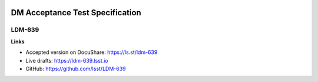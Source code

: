 .. image:: https://img.shields.io/badge/ldm--639-lsst.io-brightgreen.svg
   :target: https://ldm-639.lsst.io
.. image:: https://travis-ci.org/lsst/LDM-639.svg
   :target: https://travis-ci.org/lsst/LDM-639

########################################
DM Acceptance Test Specification
########################################

LDM-639
=======

**Links**

- Accepted version on DocuShare: https://ls.st/ldm-639
- Live drafts: https://ldm-639.lsst.io
- GitHub: https://github.com/lsst/LDM-639
